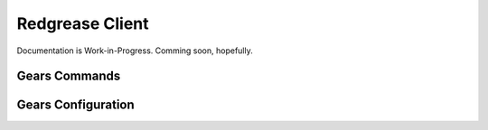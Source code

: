.. include :: banner.rst

Redgrease Client
================
Documentation is Work-in-Progress.
Comming soon, hopefully. 

Gears Commands
--------------

Gears Configuration
-------------------